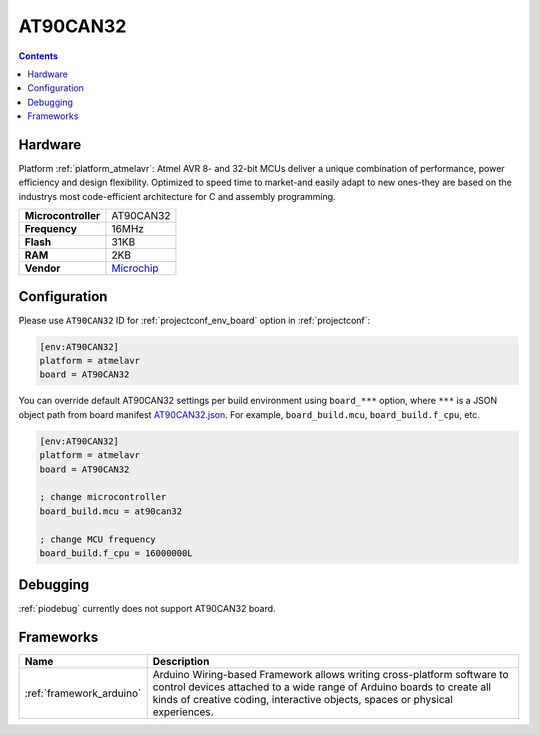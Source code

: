 ..  Copyright (c) 2014-present PlatformIO <contact@platformio.org>
    Licensed under the Apache License, Version 2.0 (the "License");
    you may not use this file except in compliance with the License.
    You may obtain a copy of the License at
       http://www.apache.org/licenses/LICENSE-2.0
    Unless required by applicable law or agreed to in writing, software
    distributed under the License is distributed on an "AS IS" BASIS,
    WITHOUT WARRANTIES OR CONDITIONS OF ANY KIND, either express or implied.
    See the License for the specific language governing permissions and
    limitations under the License.

.. _board_atmelavr_AT90CAN32:

AT90CAN32
=========

.. contents::

Hardware
--------

Platform :ref:`platform_atmelavr`: Atmel AVR 8- and 32-bit MCUs deliver a unique combination of performance, power efficiency and design flexibility. Optimized to speed time to market-and easily adapt to new ones-they are based on the industrys most code-efficient architecture for C and assembly programming.

.. list-table::

  * - **Microcontroller**
    - AT90CAN32
  * - **Frequency**
    - 16MHz
  * - **Flash**
    - 31KB
  * - **RAM**
    - 2KB
  * - **Vendor**
    - `Microchip <https://www.microchip.com/wwwproducts/AT90CAN32?utm_source=platformio&utm_medium=docs>`__


Configuration
-------------

Please use ``AT90CAN32`` ID for :ref:`projectconf_env_board` option in :ref:`projectconf`:

.. code-block:: ini

  [env:AT90CAN32]
  platform = atmelavr
  board = AT90CAN32

You can override default AT90CAN32 settings per build environment using
``board_***`` option, where ``***`` is a JSON object path from
board manifest `AT90CAN32.json <https://github.com/platformio/platform-atmelavr/blob/master/boards/AT90CAN32.json>`_. For example,
``board_build.mcu``, ``board_build.f_cpu``, etc.

.. code-block:: ini

  [env:AT90CAN32]
  platform = atmelavr
  board = AT90CAN32

  ; change microcontroller
  board_build.mcu = at90can32

  ; change MCU frequency
  board_build.f_cpu = 16000000L

Debugging
---------
:ref:`piodebug` currently does not support AT90CAN32 board.

Frameworks
----------
.. list-table::
    :header-rows:  1

    * - Name
      - Description

    * - :ref:`framework_arduino`
      - Arduino Wiring-based Framework allows writing cross-platform software to control devices attached to a wide range of Arduino boards to create all kinds of creative coding, interactive objects, spaces or physical experiences.